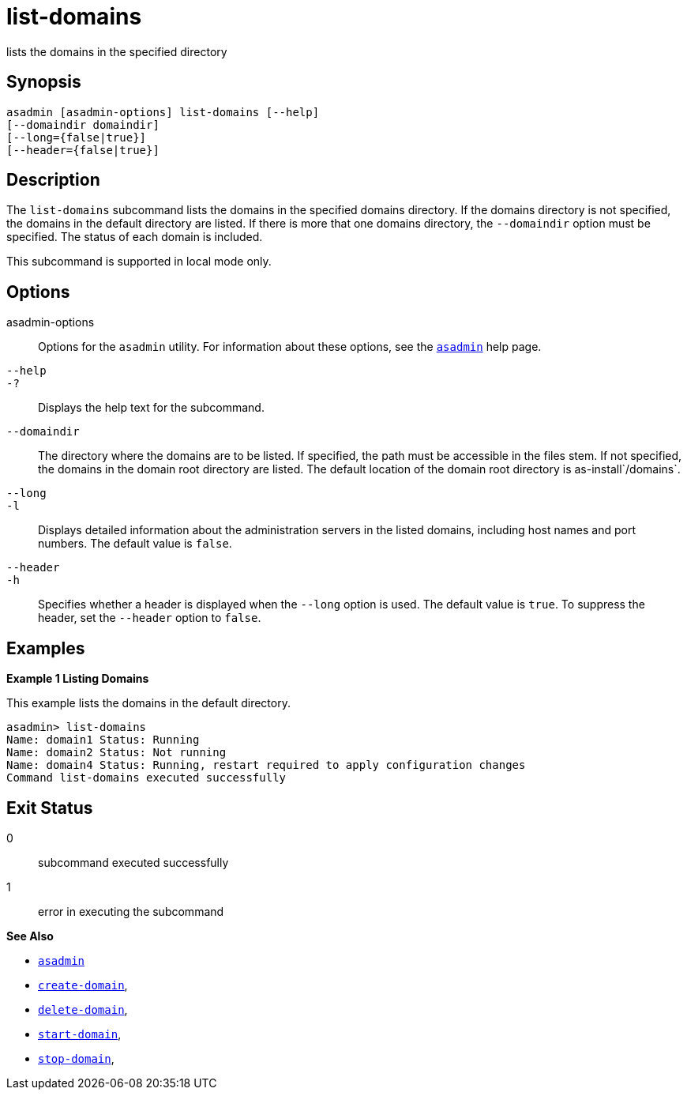 [[list-domains]]
= list-domains

lists the domains in the specified directory

[[synopsis]]
== Synopsis

[source,shell]
----
asadmin [asadmin-options] list-domains [--help]
[--domaindir domaindir]
[--long={false|true}]
[--header={false|true}]
----

[[desciption]]
== Description

The `list-domains` subcommand lists the domains in the specified domains directory. If the domains directory is not specified, the domains in the default directory are listed. If there is more that one domains directory, the `--domaindir` option must be specified. The status of each domain is included.

This subcommand is supported in local mode only.

[[options]]
== Options

asadmin-options::
  Options for the `asadmin` utility. For information about these options, see the xref:asadmin.adoc#asadmin-1m[`asadmin`] help page.
`--help`::
`-?`::
  Displays the help text for the subcommand.
`--domaindir`::
  The directory where the domains are to be listed. If specified, the path must be accessible in the files stem. If not specified, the domains in the domain root directory are listed. The default location of the domain root directory is as-install`/domains`.
`--long`::
`-l`::
  Displays detailed information about the administration servers in the listed domains, including host names and port numbers. The default value is `false`.
`--header`::
`-h`::
  Specifies whether a header is displayed when the `--long` option is used. The default value is `true`. To suppress the header, set the `--header` option to `false`.

[[examples]]
== Examples

*Example 1 Listing Domains*

This example lists the domains in the default directory.

[source,shell]
----
asadmin> list-domains
Name: domain1 Status: Running
Name: domain2 Status: Not running
Name: domain4 Status: Running, restart required to apply configuration changes
Command list-domains executed successfully
----

[[exit-status]]
== Exit Status

0::
  subcommand executed successfully
1::
  error in executing the subcommand

*See Also*

* xref:asadmin.adoc#asadmin-1m[`asadmin`]
* xref:create-domain.adoc#create-domain[`create-domain`],
* xref:delete-domain.adoc#delete-domain[`delete-domain`],
* xref:start-domain.adoc#start-domain[`start-domain`],
* xref:stop-domain.adoc#stop-domain[`stop-domain`],


